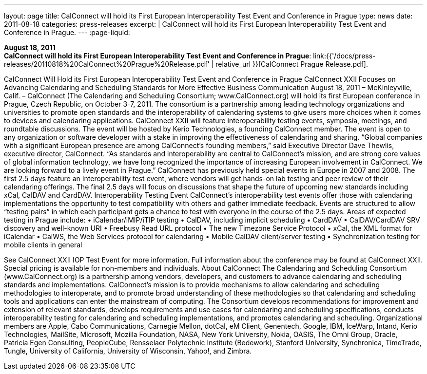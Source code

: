 ---
layout: page
title:  CalConnect will hold its First European Interoperability Test Event and Conference in Prague
type: news
date: 2011-08-18
categories: press-releases
excerpt: |
  CalConnect will hold its First European Interoperability Test Event and
  Conference in Prague.
---
:page-liquid:

*August 18, 2011* +
*CalConnect will hold its First European Interoperability Test Event and
Conference in Prague*:
link:{{'/docs/press-releases/20110818%20CalConnect%20Prague%20Release.pdf' | relative_url }}[CalConnect
Prague Release.pdf].

CalConnect Will Hold its First European Interoperability Test Event and Conference in Prague   CalConnect XXII Focuses on Advancing Calendaring and Scheduling Standards for More Effective Business Communication  August 18, 2011 – McKinleyville, Calif. – CalConnect (The Calendaring and Scheduling Consortium; www.CalConnect.org) will hold its first European conference in Prague, Czech Republic, on October 3-7, 2011. The consortium is a partnership among leading technology organizations and universities to promote open standards and the interoperability of calendaring systems to give users more choices when it comes to devices and calendaring applications.   CalConnect XXII will feature interoperability testing events, symposia, meetings, and roundtable discussions. The event will be hosted by Kerio Technologies, a founding CalConnect member. The event is open to any organization or software developer with a stake in improving the effectiveness of calendaring and sharing.  “Global companies with a significant European presence are among CalConnect’s founding members,” said Executive Director Dave Thewlis, executive director, CalConnect. “As standards and interoperability are central to CalConnect’s mission, and are strong core values of global information technology, we have long recognized the importance of increasing European involvement in CalConnect. We are looking forward to a lively event in Prague.”    CalConnect has previously held special events in Europe in 2007 and 2008.  The first 2.5 days feature an Interoperability test event, where vendors will get hands-on lab testing and peer review of their calendaring offerings. The final 2.5 days will focus on discussions that shape the future of upcoming new standards including xCal, CalDAV and CardDAV.  Interoperability Testing Event  CalConnect’s interoperability test events offer those with calendaring implementations the opportunity to test compatibility with others and gather immediate feedback. Events are structured to allow “testing pairs” in which each participant gets a chance to test with everyone in the course of the 2.5 days.  Areas of expected testing in Prague include: • iCalendar/iMIP/iTIP testing • CalDAV, including implicit scheduling • CardDAV • CalDAV/CardDAV SRV discovery and well-known URI • Freebusy Read URL protocol • The new Timezone Service Protocol • xCal, the XML format for iCalendar • CalWS, the Web Services protocol for calendaring • Mobile CalDAV client/server testing • Synchronization testing for mobile clients in general

See CalConnect XXII IOP Test Event for more information.  Full information about the conference may be found at CalConnect XXII. Special pricing is available for non-members and individuals.  About CalConnect The Calendaring and Scheduling Consortium (www.CalConnect.org) is a partnership among vendors, developers, and customers to advance calendaring and scheduling standards and implementations. CalConnect’s mission is to provide mechanisms to allow calendaring and scheduling methodologies to interoperate, and to promote broad understanding of these methodologies so that calendaring and scheduling tools and applications can enter the mainstream of computing. The Consortium develops recommendations for improvement and extension of relevant standards, develops requirements and use cases for calendaring and scheduling specifications, conducts interoperability testing for calendaring and scheduling implementations, and promotes calendaring and scheduling.  Organizational members are Apple, Cabo Communications, Carnegie Mellon, dotCal, eM Client, Genentech, Google, IBM, IceWarp, Intand, Kerio Technologies, MailSite, Microsoft, Mozilla Foundation, NASA, New York University, Nokia, OASIS, The Omni Group, Oracle, Patricia Egen Consulting, PeopleCube, Rensselaer Polytechnic Institute (Bedework), Stanford University, Synchronica, TimeTrade, Tungle, University of California, University of Wisconsin, Yahoo!, and Zimbra.

